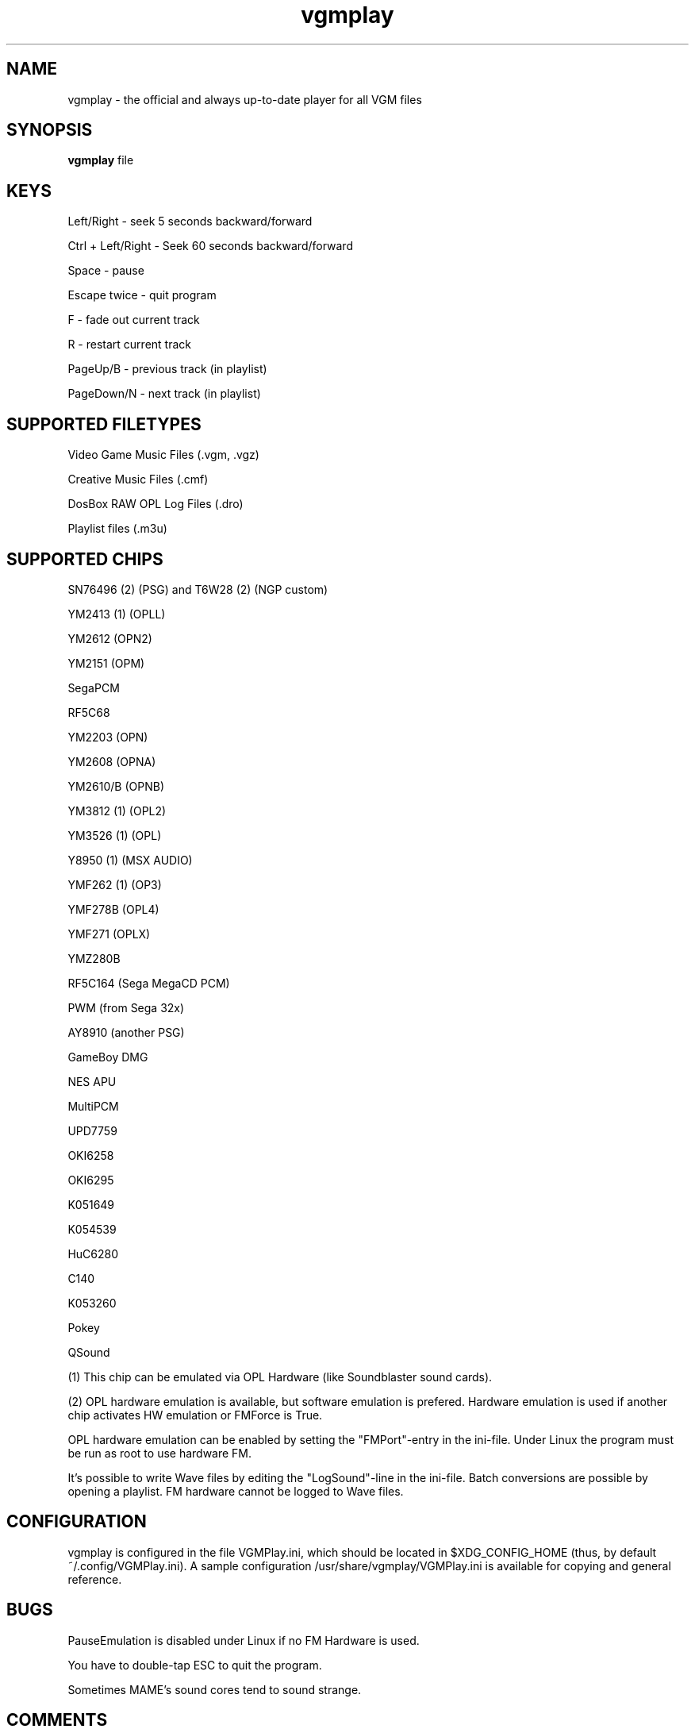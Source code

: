 .TH vgmplay "1" "November 10" "Valley Bell" "User Commands"
.nh
.SH NAME
vgmplay \- the official and always up-to-date player for all VGM files
.SH SYNOPSIS
\fBvgmplay\fP file
.SH KEYS
Left/Right - seek 5 seconds backward/forward
.PP
Ctrl + Left/Right - Seek 60 seconds backward/forward
.PP
Space - pause
.PP
Escape twice - quit program
.PP
F - fade out current track
.PP
R - restart current track
.PP
PageUp/B - previous track (in playlist)
.PP
PageDown/N - next track (in playlist)
.SH SUPPORTED FILETYPES
Video Game Music Files (.vgm, .vgz)
.PP
Creative Music Files (.cmf)
.PP
DosBox RAW OPL Log Files (.dro)
.PP
Playlist files (.m3u)
.SH SUPPORTED CHIPS
.PP
SN76496 (2) (PSG) and T6W28 (2) (NGP custom)
.PP
YM2413 (1) (OPLL)
.PP
YM2612 (OPN2)
.PP
YM2151 (OPM)
.PP
SegaPCM
.PP
RF5C68
.PP
YM2203 (OPN)
.PP
YM2608 (OPNA)
.PP
YM2610/B (OPNB)
.PP
YM3812 (1) (OPL2)
.PP
YM3526 (1) (OPL)
.PP
Y8950 (1) (MSX AUDIO)
.PP
YMF262 (1) (OP3)
.PP
YMF278B (OPL4)
.PP
YMF271 (OPLX)
.PP
YMZ280B
.PP
RF5C164 (Sega MegaCD PCM)
.PP
PWM (from Sega 32x)
.PP
AY8910 (another PSG)
.PP
GameBoy DMG
.PP
NES APU
.PP
MultiPCM
.PP
UPD7759
.PP
OKI6258
.PP
OKI6295
.PP
K051649
.PP
K054539
.PP
HuC6280
.PP
C140
.PP
K053260
.PP
Pokey
.PP
QSound
.PP
(1) This chip can be emulated via OPL Hardware (like Soundblaster sound cards).
.PP
(2) OPL hardware emulation is available, but software emulation is prefered. Hardware emulation is used if another chip activates HW emulation or FMForce is True.
.PP
OPL hardware emulation can be enabled by setting the "FMPort"-entry in the ini-file.
Under Linux the program must be run as root to use hardware FM.
.PP
It's possible to write Wave files by editing the "LogSound"-line in the ini-file.
Batch conversions are possible by opening a playlist.
FM hardware cannot be logged to Wave files.
.SH CONFIGURATION
vgmplay is configured in the file VGMPlay.ini, which should be located in $XDG_CONFIG_HOME (thus, by default ~/.config/VGMPlay.ini).  A sample configuration /usr/share/vgmplay/VGMPlay.ini is available for copying and general reference.
.SH BUGS
PauseEmulation is disabled under Linux if no FM Hardware is used.
.PP
You have to double-tap ESC to quit the program.
.PP
Sometimes MAME's sound cores tend to sound strange.
.SH COMMENTS
The T6W28 doesn't use MAME's T6W28 core. Instead the SN76496 core is modified to emulate the T6W28 with 2 SN76496 chips.
The SN76496 OPL emulation is okay, but it's impossible to get the noise sound right.
.PP
EMU2413 Emulator was added, because sometimes the one of MAME sounds strange.
The Gens YM2612 core was added for the same reason before MAME's YM2612 core was fixed.
.PP
.SH AUTHORS
This program was written by Valley Bell.
.PP
Almost all software emulators are from MAME (http://mamedev.org)
.PP
EMU2413 and Gens YM2612 were ported from Maxim's in_vgm
.PP
The YMF278B core was ported from openMSX
.PP
zlib compression by Jean-loup Gailly and Mark Adler is used
.PP
All custom OPL Mappers were written using MAME software emulators and the OPL2/3 programming guides by Jeffrey S. Lee and Vladimir Arnost
.PP
The RF5C164 and PWM cores were ported from Gens/GS
.PP
The MAME YM2612 core was fixed with the help of Blargg's MAME YM2612 fix and Genesis Plus GX' YM2612 core
.PP
AdLibEmu (OPL2 and OPL3 core) was ported from DOSBox
